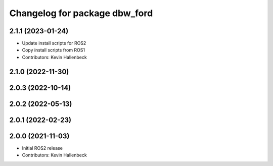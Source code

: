 ^^^^^^^^^^^^^^^^^^^^^^^^^^^^^^
Changelog for package dbw_ford
^^^^^^^^^^^^^^^^^^^^^^^^^^^^^^

2.1.1 (2023-01-24)
------------------
* Update install scripts for ROS2
* Copy install scripts from ROS1
* Contributors: Kevin Hallenbeck

2.1.0 (2022-11-30)
------------------

2.0.3 (2022-10-14)
------------------

2.0.2 (2022-05-13)
------------------

2.0.1 (2022-02-23)
------------------

2.0.0 (2021-11-03)
------------------
* Initial ROS2 release
* Contributors: Kevin Hallenbeck
